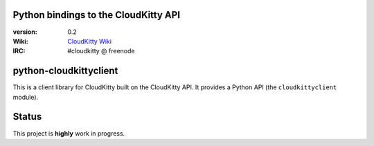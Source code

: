 Python bindings to the CloudKitty API
=====================================

:version: 0.2
:Wiki: `CloudKitty Wiki`_
:IRC: #cloudkitty @ freenode


.. _CloudKitty Wiki: https://wiki.openstack.org/wiki/CloudKitty


python-cloudkittyclient
=======================

This is a client library for CloudKitty built on the CloudKitty API. It
provides a Python API (the ``cloudkittyclient`` module).


Status
======

This project is **highly** work in progress.

